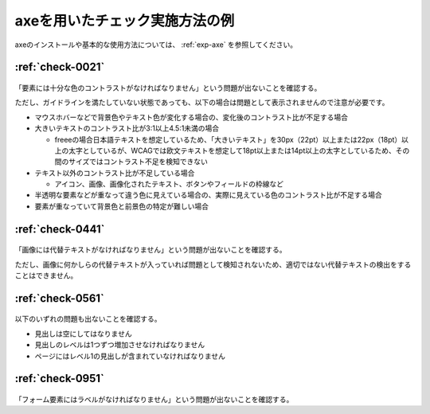 .. _check-example-axe:

axeを用いたチェック実施方法の例
----------------------------------

axeのインストールや基本的な使用方法については、 :ref:`exp-axe` を参照してください。

.. _check-example-axe-0021:

:ref:`check-0021`
~~~~~~~~~~~~~~~~~

   .. include:: /checks/inc/allchecks.rst
      :start-after: .. BEGIN_check-0021
      :end-before: .. END_check-0021

.. BEGIN_axe-0021

「要素には十分な色のコントラストがなければなりません」という問題が出ないことを確認する。

ただし、ガイドラインを満たしていない状態であっても、以下の場合は問題として表示されませんので注意が必要です。

*  マウスホバーなどで背景色やテキスト色が変化する場合の、変化後のコントラスト比が不足する場合
*  大きいテキストのコントラスト比が3:1以上4.5:1未満の場合

   -  freeeの場合日本語テキストを想定しているため、「大きいテキスト」を30px（22pt）以上または22px（18pt）以上の太字としているが、WCAGでは欧文テキストを想定して18pt以上または14pt以上の太字としているため、その間のサイズではコントラスト不足を検知できない

*  テキスト以外のコントラスト比が不足している場合

   -  アイコン、画像、画像化されたテキスト、ボタンやフィールドの枠線など

*  半透明な要素などが重なって違う色に見えている場合の、実際に見えている色のコントラスト比が不足する場合
*  要素が重なっていて背景色と前景色の特定が難しい場合

.. END_axe-0021

.. _check-example-axe-0441:

:ref:`check-0441`
~~~~~~~~~~~~~~~~~

   .. include:: /checks/inc/allchecks.rst
      :start-after: .. BEGIN_check-0441
      :end-before: .. END_check-0441

.. BEGIN_axe-0441

「画像には代替テキストがなければなりません」という問題が出ないことを確認する。

ただし、画像に何かしらの代替テキストが入っていれば問題として検知されないため、適切ではない代替テキストの検出をすることはできません。

.. END_axe-0441

.. _check-example-axe-0561:

:ref:`check-0561`
~~~~~~~~~~~~~~~~~

   .. include:: /checks/inc/allchecks.rst
      :start-after: .. BEGIN_check-0561
      :end-before: .. END_check-0561

.. BEGIN_axe-0561

以下のいずれの問題も出ないことを確認する。

*  見出しは空にしてはなりません
*  見出しのレベルは1つずつ増加させなければなりません
*  ページにはレベル1の見出しが含まれていなければなりません

.. END_axe-0561

.. _check-example-axe-0951:

:ref:`check-0951`
~~~~~~~~~~~~~~~~~

   .. include:: /checks/inc/allchecks.rst
      :start-after: .. BEGIN_check-0951
      :end-before: .. END_check-0951

.. BEGIN_axe-0951

「フォーム要素にはラベルがなければなりません」という問題が出ないことを確認する。

.. END_axe-0951
